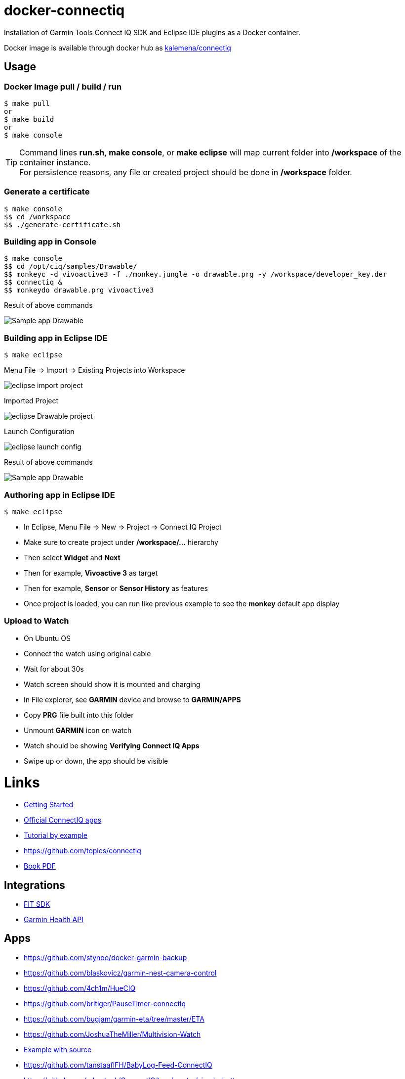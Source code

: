 
ifdef::env-github[]
image:https://github.com/kalemena/docker-connectiq/workflows/Pipeline/badge.svg[GitHub Build]
image:https://images.microbadger.com/badges/version/kalemena/connectiq.svg[Docker Version, link=https://microbadger.com/images/kalemena/connectiq]
image:https://images.microbadger.com/badges/image/kalemena/connectiq.svg[Docker Hub, link=https://hub.docker.com/r/kalemena/connectiq/tags]
endif::[]

ifdef::env-github[]
:tip-caption: :bulb:
:note-caption: :information_source:
:important-caption: :heavy_exclamation_mark:
:caution-caption: :fire:
:warning-caption: :warning:
endif::[]

= docker-connectiq

Installation of Garmin Tools Connect IQ SDK and Eclipse IDE plugins as a Docker container.

Docker image is available through docker hub as link:https://hub.docker.com/r/kalemena/connectiq[kalemena/connectiq]

== Usage

=== Docker Image pull / build / run

====
    $ make pull
    or
    $ make build
    or
    $ make console
====

[TIP]
====
Command lines *run.sh*, *make console*, or *make eclipse* will map current folder into */workspace* of the container instance. +
For persistence reasons, any file or created project should be done in */workspace* folder.
====

=== Generate a certificate

====
    $ make console
    $$ cd /workspace
    $$ ./generate-certificate.sh    
====

=== Building app in Console

====
    $ make console
    $$ cd /opt/ciq/samples/Drawable/
    $$ monkeyc -d vivoactive3 -f ./monkey.jungle -o drawable.prg -y /workspace/developer_key.der
    $$ connectiq &
    $$ monkeydo drawable.prg vivoactive3

.Result of above commands
image:res/Drawable.png[Sample app Drawable]
====

=== Building app in Eclipse IDE

====
    $ make eclipse

.Menu File => Import => Existing Projects into Workspace
image:res/eclipse-import-project.png[]

.Imported Project
image:res/eclipse-Drawable-project.png[]

.Launch Configuration
image:res/eclipse-launch-config.png[]

.Result of above commands
image:res/Drawable.png[Sample app Drawable]
====

=== Authoring app in Eclipse IDE

====
    $ make eclipse

* In Eclipse, Menu File => New => Project => Connect IQ Project
* Make sure to create project under */workspace/...* hierarchy
* Then select *Widget* and *Next*
* Then for example, *Vivoactive 3* as target
* Then for example, *Sensor* or *Sensor History* as features
* Once project is loaded, you can run like previous example to see the *monkey* default app display
====

=== Upload to Watch

====
* On Ubuntu OS
* Connect the watch using original cable
* Wait for about 30s
* Watch screen should show it is mounted and charging
* In File explorer, see *GARMIN* device and browse to *GARMIN/APPS*
* Copy *PRG* file built into this folder
* Unmount *GARMIN* icon on watch
* Watch should be showing *Verifying Connect IQ Apps*
* Swipe up or down, the app should be visible
====

= Links

* link:https://developer.garmin.com/connect-iq/programmers-guide/getting-started[Getting Started]
* link:https://github.com/garmin/connectiq-apps[Official ConnectIQ apps]
* link:http://starttorun.info/connect-iq-apps-with-source-code/[Tutorial by example]
* link:https://github.com/topics/connectiq[]
* link:https://developer.garmin.com/downloads/connect-iq/Wearable-Programming-for-the-Active-Lifestyle.pdf[Book PDF]

== Integrations

* link:https://www.thisisant.com/resources/fit[FIT SDK]
* link:https://developer.garmin.com/health-api/overview[Garmin Health API]

== Apps

* link:https://github.com/stynoo/docker-garmin-backup[]
* link:https://github.com/blaskovicz/garmin-nest-camera-control[]
* link:https://github.com/4ch1m/HueCIQ[]
* link:https://github.com/britiger/PauseTimer-connectiq[]
* link:https://github.com/bugjam/garmin-eta/tree/master/ETA[]
* link:https://github.com/JoshuaTheMiller/Multivision-Watch[]
* link:https://apps.garmin.com/fr-FR/developer/9a164185-3030-48d9-9aef-f5351abe70d8/apps[Example with source]
* link:https://github.com/tanstaaflFH/BabyLog-Feed-ConnectIQ[]
* link:https://github.com/admsteck/ConnectIQ/tree/master/simple-battery[]
* link:https://github.com/bombsimon/garmin-seaside[]
* link:https://github.com/joshsamara/SlowWatch[]
* link:https://github.com/vtrifonov-esfiddle/ConnectIQ-WatchTemperature[]
* link:https://github.com/le-cds/connectiq[]

== Eclipse

* link:https://github.com/qperez/docker-eclipse-mt-jdk8[Running Eclipse from Mac]